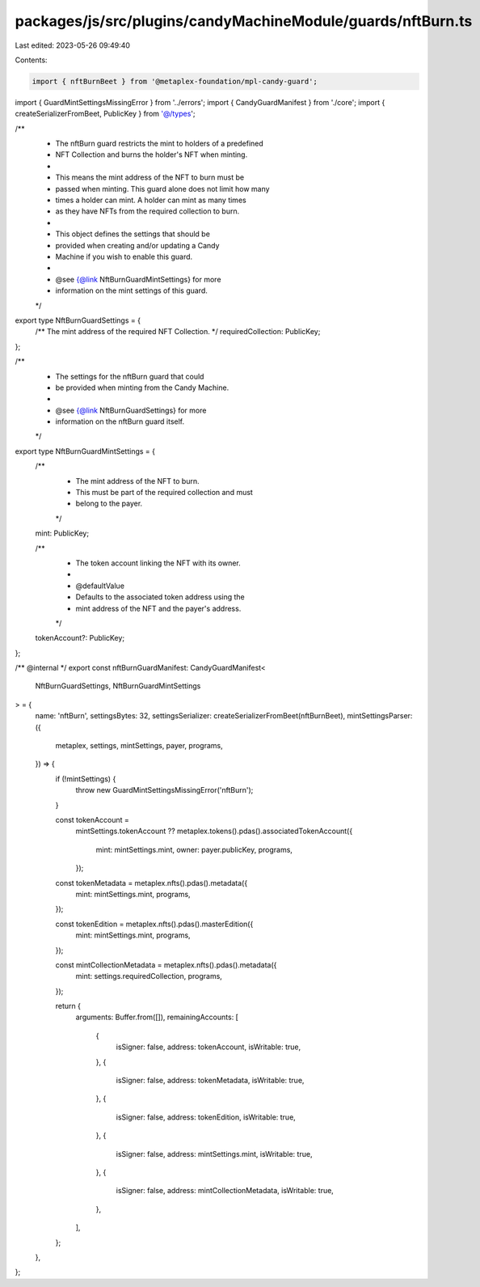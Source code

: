 packages/js/src/plugins/candyMachineModule/guards/nftBurn.ts
============================================================

Last edited: 2023-05-26 09:49:40

Contents:

.. code-block:: ts

    import { nftBurnBeet } from '@metaplex-foundation/mpl-candy-guard';
import { GuardMintSettingsMissingError } from '../errors';
import { CandyGuardManifest } from './core';
import { createSerializerFromBeet, PublicKey } from '@/types';

/**
 * The nftBurn guard restricts the mint to holders of a predefined
 * NFT Collection and burns the holder's NFT when minting.
 *
 * This means the mint address of the NFT to burn must be
 * passed when minting. This guard alone does not limit how many
 * times a holder can mint. A holder can mint as many times
 * as they have NFTs from the required collection to burn.
 *
 * This object defines the settings that should be
 * provided when creating and/or updating a Candy
 * Machine if you wish to enable this guard.
 *
 * @see {@link NftBurnGuardMintSettings} for more
 * information on the mint settings of this guard.
 */
export type NftBurnGuardSettings = {
  /** The mint address of the required NFT Collection. */
  requiredCollection: PublicKey;
};

/**
 * The settings for the nftBurn guard that could
 * be provided when minting from the Candy Machine.
 *
 * @see {@link NftBurnGuardSettings} for more
 * information on the nftBurn guard itself.
 */
export type NftBurnGuardMintSettings = {
  /**
   * The mint address of the NFT to burn.
   * This must be part of the required collection and must
   * belong to the payer.
   */
  mint: PublicKey;

  /**
   * The token account linking the NFT with its owner.
   *
   * @defaultValue
   * Defaults to the associated token address using the
   * mint address of the NFT and the payer's address.
   */
  tokenAccount?: PublicKey;
};

/** @internal */
export const nftBurnGuardManifest: CandyGuardManifest<
  NftBurnGuardSettings,
  NftBurnGuardMintSettings
> = {
  name: 'nftBurn',
  settingsBytes: 32,
  settingsSerializer: createSerializerFromBeet(nftBurnBeet),
  mintSettingsParser: ({
    metaplex,
    settings,
    mintSettings,
    payer,
    programs,
  }) => {
    if (!mintSettings) {
      throw new GuardMintSettingsMissingError('nftBurn');
    }

    const tokenAccount =
      mintSettings.tokenAccount ??
      metaplex.tokens().pdas().associatedTokenAccount({
        mint: mintSettings.mint,
        owner: payer.publicKey,
        programs,
      });

    const tokenMetadata = metaplex.nfts().pdas().metadata({
      mint: mintSettings.mint,
      programs,
    });

    const tokenEdition = metaplex.nfts().pdas().masterEdition({
      mint: mintSettings.mint,
      programs,
    });

    const mintCollectionMetadata = metaplex.nfts().pdas().metadata({
      mint: settings.requiredCollection,
      programs,
    });

    return {
      arguments: Buffer.from([]),
      remainingAccounts: [
        {
          isSigner: false,
          address: tokenAccount,
          isWritable: true,
        },
        {
          isSigner: false,
          address: tokenMetadata,
          isWritable: true,
        },
        {
          isSigner: false,
          address: tokenEdition,
          isWritable: true,
        },
        {
          isSigner: false,
          address: mintSettings.mint,
          isWritable: true,
        },
        {
          isSigner: false,
          address: mintCollectionMetadata,
          isWritable: true,
        },
      ],
    };
  },
};


